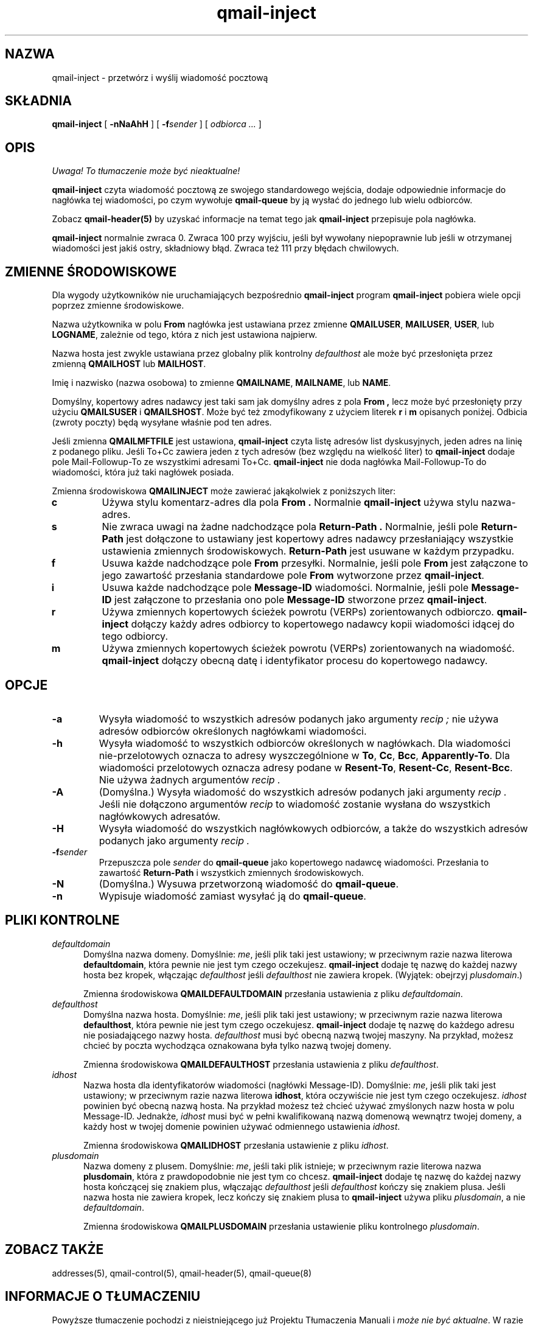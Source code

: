 .\" Translation (C) 1999 Pawel Wilk <siefca@pl.qmail.org>
.\" {PTM/PW/0.1/14-11-1999/"przetwarza i wysyła wiadomość pocztową"}
.TH qmail-inject 8
.SH NAZWA
qmail-inject \- przetwórz i wyślij wiadomość pocztową
.SH SKŁADNIA
.B qmail-inject
[
.B \-nNaAhH
] [
.B \-f\fIsender
] [
.I odbiorca ...
]
.SH OPIS
\fI Uwaga! To tłumaczenie może być nieaktualne!\fP
.PP
.B qmail-inject
czyta wiadomość pocztową ze swojego standardowego wejścia,
dodaje odpowiednie informacje do nagłówka tej wiadomości,
po czym wywołuje
.B qmail-queue
by ją wysłać do jednego lub wielu odbiorców.

Zobacz
.B qmail-header(5)
by uzyskać informacje na temat tego jak
.B qmail-inject
przepisuje pola nagłówka.

.B qmail-inject
normalnie zwraca 0.
Zwraca 100 przy wyjściu, jeśli był wywołany niepoprawnie
lub jeśli w otrzymanej wiadomości jest jakiś ostry, składniowy błąd.
Zwraca też 111 przy błędach chwilowych.
.SH "ZMIENNE ŚRODOWISKOWE"
Dla wygody użytkowników nie uruchamiających bezpośrednio
.B qmail-inject
program
.B qmail-inject
pobiera wiele opcji poprzez zmienne środowiskowe.

Nazwa użytkownika w polu
.B From
nagłówka jest ustawiana przez zmienne
.BR QMAILUSER ,
.BR MAILUSER ,
.BR USER ,
lub
.BR LOGNAME ,
zależnie od tego, która z nich jest ustawiona najpierw.

Nazwa hosta jest zwykle ustawiana przez globalny plik kontrolny
.I defaulthost
ale może być przesłonięta przez zmienną
.B QMAILHOST
lub
.BR MAILHOST .

Imię i nazwisko (nazwa osobowa) to zmienne
.BR QMAILNAME ,
.BR MAILNAME ,
lub
.BR NAME .

Domyślny, kopertowy adres nadawcy jest taki sam jak domyślny adres z pola
.B From ,
lecz może być przesłonięty przy użyciu
.B QMAILSUSER
i
.BR QMAILSHOST .
Może być też zmodyfikowany z użyciem literek
.B r
i
.B m
opisanych poniżej.
Odbicia (zwroty poczty) będą wysyłane właśnie pod ten adres.

Jeśli zmienna
.B QMAILMFTFILE
jest ustawiona,
.B qmail-inject
czyta listę adresów list dyskusyjnych,
jeden adres na linię 
z podanego pliku.
Jeśli To+Cc zawiera jeden z tych adresów (bez względu na wielkość liter) to
.B qmail-inject
dodaje pole Mail-Followup-To ze wszystkimi adresami To+Cc.
.B qmail-inject
nie doda nagłówka Mail-Followup-To do wiadomości, która już taki nagłówek posiada.

Zmienna środowiskowa
.B QMAILINJECT
może zawierać jakąkolwiek z poniższych liter:
.TP
.B c
Używa stylu komentarz-adres dla pola
.B From .
Normalnie
.B qmail-inject
używa stylu nazwa-adres.
.TP
.B s
Nie zwraca uwagi na żadne nadchodzące pola
.B Return-Path .
Normalnie, jeśli pole
.B Return-Path
jest dołączone to ustawiany jest kopertowy adres nadawcy
przesłaniający wszystkie ustawienia zmiennych środowiskowych.
.B Return-Path
jest usuwane w każdym przypadku.
.TP
.B f
Usuwa każde nadchodzące pole
.B From
przesyłki.
Normalnie, jeśli pole
.B From
jest załączone to jego zawartość przesłania standardowe pole
.B From
wytworzone przez
.BR qmail-inject .
.TP
.B i
Usuwa każde nadchodzące pole
.B Message-ID
wiadomości.
Normalnie, jeśli pole
.B Message-ID
jest załączone to przesłania ono pole
.B Message-ID
stworzone przez
.BR qmail-inject .
.TP
.B r
Używa zmiennych kopertowych ścieżek powrotu (VERPs) zorientowanych odbiorczo.
.B qmail-inject
dołączy każdy adres odbiorcy to kopertowego nadawcy
kopii wiadomości idącej do tego odbiorcy.
.TP
.B m
Używa zmiennych kopertowych ścieżek powrotu (VERPs) zorientowanych na wiadomość.
.B qmail-inject
dołączy obecną datę i identyfikator procesu do kopertowego nadawcy.
.SH OPCJE
.TP
.B \-a
Wysyła wiadomość to wszystkich adresów podanych jako argumenty
.I recip ;
nie używa adresów odbiorców określonych nagłówkami wiadomości.
.TP
.B \-h
Wysyła wiadomość to wszystkich odbiorców określonych w nagłówkach.
Dla wiadomości nie-przelotowych oznacza to adresy wyszczególnione w
.BR To ,
.BR Cc ,
.BR Bcc ,
.BR Apparently-To .
Dla wiadomości przelotowych oznacza adresy podane w
.BR Resent-To ,
.BR Resent-Cc ,
.BR Resent-Bcc .
Nie używa żadnych argumentów
.I recip .
.TP
.B \-A
(Domyślna.)
Wysyła wiadomość do wszystkich adresów podanych jaki argumenty
.I recip .
Jeśli nie dołączono argumentów
.I recip
to wiadomość zostanie wysłana do wszystkich nagłówkowych adresatów.
.TP
.B \-H
Wysyła wiadomość do wszystkich nagłówkowych odbiorców,
a także do wszystkich adresów podanych jako argumenty
.I recip .
.TP
.B \-f\fIsender
Przepuszcza pole
.I sender
do
.B qmail-queue
jako kopertowego nadawcę wiadomości.
Przesłania to zawartość
.B Return-Path
i wszystkich zmiennych środowiskowych.
.TP
.B \-N
(Domyślna.)
Wysuwa przetworzoną wiadomość do
.BR qmail-queue .
.TP
.B \-n
Wypisuje wiadomość zamiast wysyłać ją do
.BR qmail-queue .
.SH "PLIKI KONTROLNE"
.TP 5
.I defaultdomain
Domyślna nazwa domeny.
Domyślnie:
.IR me ,
jeśli plik taki jest ustawiony;
w przeciwnym razie nazwa literowa
.BR defaultdomain ,
która pewnie nie jest tym czego oczekujesz.
.B qmail-inject
dodaje tę nazwę do każdej nazwy hosta bez kropek,
włączając 
.I defaulthost
jeśli
.I defaulthost
nie zawiera kropek.
(Wyjątek: obejrzyj
.IR plusdomain .)

Zmienna środowiskowa
.B QMAILDEFAULTDOMAIN
przesłania ustawienia z pliku
.IR defaultdomain .
.TP 5
.I defaulthost
Domyślna nazwa hosta.
Domyślnie:
.IR me ,
jeśli plik taki jest ustawiony;
w przeciwnym razie nazwa literowa
.BR defaulthost ,
która pewnie nie jest tym czego oczekujesz.
.B qmail-inject
dodaje tę nazwę do każdego adresu nie posiadającego nazwy hosta.
.I defaulthost
musi być obecną nazwą twojej maszyny.
Na przykład, możesz chcieć by poczta wychodząca oznakowana była tylko
nazwą twojej domeny.

Zmienna środowiskowa
.B QMAILDEFAULTHOST
przesłania ustawienia z pliku
.IR defaulthost .
.TP 5
.I idhost
Nazwa hosta dla identyfikatorów wiadomości (nagłówki Message-ID).
Domyślnie:
.IR me ,
jeśli plik taki jest ustawiony;
w przeciwnym razie nazwa literowa
.BR idhost ,
która oczywiście nie jest tym czego oczekujesz.
.I idhost
powinien być obecną nazwą hosta.
Na przykład możesz też chcieć używać 
zmyślonych nazw hosta w polu Message-ID.
Jednakże,
.I idhost
musi być w pełni kwalifikowaną nazwą domenową wewnątrz twojej domeny,
a każdy host w twojej domenie powinien używać odmiennego ustawienia
.IR idhost .

Zmienna środowiskowa
.B QMAILIDHOST
przesłania ustawienie z pliku
.IR idhost .
.TP 5
.I plusdomain
Nazwa domeny z plusem.
Domyślnie:
.IR me ,
jeśli taki plik istnieje;
w przeciwnym razie literowa nazwa
.BR plusdomain ,
która z prawdopodobnie nie jest tym co chcesz.
.B qmail-inject
dodaje tę nazwę do każdej nazwy hosta kończącej się znakiem plus,
włączając
.I defaulthost
jeśli
.I defaulthost
kończy się znakiem plusa.
Jeśli nazwa hosta nie zawiera kropek, lecz kończy się znakiem plusa to
.B qmail-inject
używa pliku
.IR plusdomain ,
a nie
.IR defaultdomain .

Zmienna środowiskowa
.B QMAILPLUSDOMAIN
przesłania ustawienie pliku kontrolnego
.IR plusdomain .
.SH "ZOBACZ TAKŻE"
addresses(5),
qmail-control(5),
qmail-header(5),
qmail-queue(8)
.SH "INFORMACJE O TŁUMACZENIU"
Powyższe tłumaczenie pochodzi z nieistniejącego już Projektu Tłumaczenia Manuali i 
\fImoże nie być aktualne\fR. W razie zauważenia różnic między powyższym opisem
a rzeczywistym zachowaniem opisywanego programu lub funkcji, prosimy o zapoznanie 
się z oryginalną (angielską) wersją strony podręcznika za pomocą polecenia:
.IP
man \-\-locale=C 8 qmail-inject
.PP
Prosimy o pomoc w aktualizacji stron man \- więcej informacji można znaleźć pod
adresem http://sourceforge.net/projects/manpages\-pl/.
